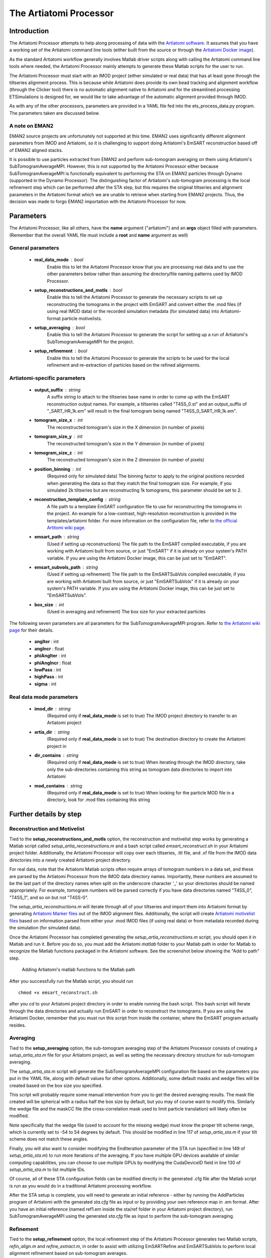 .. _artiatomi_processor:

The Artiatomi Processor
=======================

Introduction
------------

The Artiatomi Processor attempts to help along processing of data with the `Artiatomi software <https://github.com/uermel/Artiatomi>`_. It assumes that you have a working set of the Artiatomi command line tools (either built from the source or through the `Artiatomi Docker image <https://github.com/kmshin1397/artiatomi-tools>`_).

As the standard Artiatomi workflow generally involves Matlab driver scripts along with calling the Artiatomi command line tools where needed, the Artiatomi Processor mainly attempts to generate these Matlab scripts for the user to run.

The Artiatomi Processor must start with an IMOD project (either simulated or real data) that has at least gone through the tiltseries alignment process. This is because while Artiatomi does provide its own bead tracking and alignment workflow (through the Clicker tool) there is no automatic alignment native to Artiatomi and for the streamlined processing ETSimulations is designed for, we would like to take advantage of the automatic alignment provided through IMOD.

As with any of the other processors, parameters are provided in a YAML file fed into the ets\_process\_data.py program. The parameters taken are discussed below.

A note on EMAN2
^^^^^^^^^^^^^^^
EMAN2 source projects are unfortunately not supported at this time. EMAN2 uses significantly different alignment parameters from IMOD and Artiatomi, so it is challenging to support doing Artiatomi's EmSART reconstruction based off of EMAN2 aligned stacks.

It is possible to use particles extracted from EMAN2 and perform sub-tomogram averaging on them using Artiatomi's SubTomogramAverageMPI. However, this is not supported by the Artiatomi Processor either because SubTomogramAverageMPI is functionally equivalent to performing the STA on EMAN2 particles through Dynamo (supported in the Dynamo Processor). The distinguishing factor of Artiatomi's sub-tomogram processing is the local refinement step which can be performed after the STA step, but this requires the original tiltseries and alignment parameters in the Artiatomi format which we are unable to retrieve when starting from EMAN2 projects. Thus, the decision was made to forgo EMAN2 importation with the Artiatomi Processor for now.


Parameters
----------

The Artiatomi Processor, like all others, have the **name** argument ("artiatomi") and an **args** object filled with parameters. (Remember that the overall YAML file must include a **root** and **name** argument as well)

General parameters
^^^^^^^^^^^^^^^^^^

    * **real_data_mode** : bool
        Enable this to let the Artiatomi Processor know that you are processing real data and to use the other parameters below rather than assuming the directory/file naming patterns used by IMOD Processor.

    * **setup_reconstructions_and_motls** : bool
        Enable this to tell the Artiatomi Processor to generate the necessary scripts to set up reconstructing the tomograms in the project with EmSART and convert either the .mod files (if using real IMOD data) or the recorded simulation metadata (for simulated data) into Artiatomi-format particle motivelists.

    * **setup_averaging** : bool
        Enable this to tell the Artiatomi Processor to generate the script for setting up a run of Artiatomi's SubTomogramAverageMPI for the project.

    * **setup_refinement** : bool
        Enable this to tell the Artiatomi Processor to generate the scripts to be used for the local refinement and re-extraction of particles based on the refined alignments.

Artiatomi-specific parameters
^^^^^^^^^^^^^^^^^^^^^^^^^^^^^

    * **output_suffix** : string
        A suffix string to attach to the tiltseries base name in order to come up with the EmSART reconstruction output names. For example, a tiltseries called "T4SS_0.st" and an output_suffix of "_SART_HR_1k.em" will result in the final tomogram being named "T4SS_0_SART_HR_1k.em".

    * **tomogram_size_x** : int
        The reconstructed tomogram's size in the X dimension (in number of pixels)

    * **tomogram_size_y** : int
        The reconstructed tomogram's size in the Y dimension (in number of pixels)

    * **tomogram_size_z** : int
        The reconstructed tomogram's size in the Z dimension (in number of pixels)

    * **position_binning** : int
        (Required only for simulated data) The binning factor to apply to the original positions recorded when generating the data so that they match the final tomogram size. For example, if you simulated 2k tiltseries but are reconstructing 1k tomograms, this parameter should be set to 2.

    * **reconstruction_template_config** : string
        A file path to a template EmSART configuration file to use for reconstructing the tomograms in the project. An example for a low-contrast, high-resolution reconstruction is provided in the templates/artiatomi folder. For more information on the configuration file, refer to `the official Artitomi wiki page. <https://github.com/uermel/Artiatomi/wiki/EmSART-%28cfg-file%29>`_

    * **emsart_path** : string
        (Used if setting up reconstructions) The file path to the EmSART compiled executable, if you are working with Artiatomi built from source, or just "EmSART" if it is already on your system's PATH variable. If you are using the Artiatomi Docker image, this can be just set to "EmSART".

    * **emsart_subvols_path** : string
        (Used if setting up refinement) The file path to the EmSARTSubVols compiled executable, if you are working with Artiatomi built from source, or just "EmSARTSubVols" if it is already on your system's PATH variable. If you are using the Artiatomi Docker image, this can be just set to "EmSARTSubVols".

    * **box_size** : int
        (Used in averaging and refinement) The box size for your extracted particles

The following seven parameters are all parameters for the SubTomogramAverageMPI program. Refer to `the Artiatomi wiki page <https://github.com/uermel/Artiatomi/wiki/SubTomogramAverageMPI-%28cfg-file%29>`_ for their details.

    * **angIter** : int

    * **angIncr** : float

    * **phiAngIter** : int

    * **phiAngIncr** : float

    * **lowPass** : int

    * **highPass** : int

    * **sigma** : int

Real data mode parameters
^^^^^^^^^^^^^^^^^^^^^^^^^^^
    * **imod_dir** : string
        (Required only if **real\_data\_mode** is set to true) The IMOD project directory to transfer to an Artiatomi project

    * **artia_dir** : string
        (Required only if **real\_data\_mode** is set to true) The destination directory to create the Artiatomi project in

    * **dir_contains** : string
        (Required only if **real\_data\_mode** is set to true) When iterating through the IMOD directory, take only the sub-directories containing this string as tomogram data directories to import into Artiatomi

    * **mod_contains** : string
        (Required only if **real\_data\_mode** is set to true) When looking for the particle MOD file in a directory, look for .mod files containing this string


Further details by step
-----------------------

Reconstruction and Motivelist
^^^^^^^^^^^^^^^^^^^^^^^^^^^^^
Tied to the **setup_reconstructions_and_motls** option, the reconstruction and motivelist step works by generating a Matlab script called *setup_artia_reconstructions.m* and a bash script called *emsart_reconstruct.sh* in your Artiatomi project folder. Additionally, the Artiatomi Processor will copy over each tiltseries, .tlt file, and .xf file from the IMOD data directories into a newly created Artiatomi project directory.

For real data, note that the Artiatomi Matlab scripts often require arrays of tomogram numbers in a data set, and these are parsed by the Artiatomi Processor from the IMOD data directory names. Importantly, these numbers are assumed to be the last part of the directory names when split on the underscore character '_' so your directories should be named appropriately. For example, tomogram numbers will be parsed correctly if you have data directories named "T4SS_0", "T4SS_1", and so on but not "T4SS-0".

The *setup_artia_reconstructions.m* will iterate through all of your tiltseries and import them into Artiatomi format by generating `Artiatomi Marker files <https://github.com/uermel/Artiatomi/wiki/Marker-file>`_ out of the IMOD alignment files. Additionally, the script will create `Artiatomi motivelist files <https://github.com/uermel/Artiatomi/wiki/Motivelist>`_ based on information parsed from either your .mod IMOD files (if using real data) or from metadata recorded during the simulation (for simulated data).

Once the Artiatomi Processor has completed generating the *setup_artia_reconstructions.m* script, you should open it in Matlab and run it. Before you do so, you must add the Artiatomi *matlab* folder to your Matlab path in order for Matlab to recognize the Matlab functions packaged in the Artiatomi software. See the screenshot below showing the "Add to path" step.

.. figure:: _static/MatlabAddToPath.png
    :width: 65%
    :alt: Matlab Adding to Path example

    Adding Artiatomi's matlab functions to the Matlab path

After you successfully run the Matlab script, you should run ::

    chmod +x emsart_reconstruct.sh

after you *cd* to your Artiatomi project directory in order to enable running the bash script. This bash script will iterate through the data directories and actually run EmSART in order to reconstruct the tomograms. If you are using the Artiatomi Docker, remember that you must run this script from inside the container, where the EmSART program actually resides.

Averaging
^^^^^^^^^
Tied to the **setup_averaging** option, the sub-tomogram averaging step of the Artiatomi Processor consists of creating a *setup_artia_sta.m* file for your Artiatomi project, as well as setting the necessary directory structure for sub-tomogram averaging.

The *setup_artia_sta.m* script will generate the SubTomogramAverageMPI configuration file based on the parameters you put in the YAML file, along with default values for other options. Additionally, some default masks and wedge files will be created based on the box size you specified.

This script will probably require some manual intervention from you to get the desired averaging results. The mask file created will be spherical with a radius half the box size by default, but you may of course want to modify this. Similarly the wedge file and the maskCC file (the cross-correlation mask used to limit particle translation) will likely often be modified.

Note specifically that the wedge file (used to account for the missing wedge) must know the proper tilt scheme range, which is currently set to -54 to 54 degrees by default. This should be modified in line 117 of *setup_artia_sta.m* if your tilt scheme does not match these angles.

Finally, you will also want to consider modifying the EndIteration parameter of the STA run (specified in line 149 of *setup_artia_sta.m*) to run more iterations of the averaging. If you have multiple GPU devices available of similar computing capabilities, you can choose to use multiple GPUs by modifying the CudaDeviceID field in line 130 of *setup_artia_sta.m* to list multiple IDs.

Of course, all of these STA configuration fields can be modified directly in the generated .cfg file after the Matlab script is run as you would do in a traditional Artiatomi processing workflow.

After the STA setup is complete, you will need to generate an initial reference -  either by running the AddParticles program of Artiatomi with the generated *sta.cfg* file as input or by providing your own reference map in .em format. After you have an initial reference (named ref1.em inside the sta/ref folder in your Artiatomi project directory), run SubTomogramAverageMPI using the generated *sta.cfg* file as input to perform the sub-tomogram averaging.

Refinement
^^^^^^^^^^
Tied to the **setup_refinement** option, the local refinement step of the Artiatomi Processor generates two Matlab scripts, *refin_align.m* and *refine_extract.m*, in order to assist with utilizing EmSARTRefine and EmSARTSubVols to perform local alignment refinement based on sub-tomogram averages.

The *refine_align.m* file will set up and run local refinement iterations for all your tomograms, relying on the Matlab functions provided in `the artiatomi-tools repository <https://github.com/kmshin1397/artiatomi-tools>`_ which also provides the Artiatomi Docker container. You will need to add the matlab folder in the artiatomi-tools package to your Matlab path (just like shown above with the official Artiatomi package in the reconstructions section) as well in order to run this script.

Note that the local refinement step of Artiatomi appears less stable and you may need to manually skip problematic tomograms occasionally. To do so, simply update line 111 of the *refine_align.m* script to have the for loop begin with a later index in the "tomonrs" array (which lists all tomogram numbers in your project) before running that section again.

You will probably also need to update the parameters in lines 57-66 to properly reflect paths to the various Artiatomi executables as well as a remote SSH port number if you are using the Artiatomi Docker image. Remember that the Docker image has all the executables registered in the environment PATH variable so only the program names and not the full paths are needed.

Finally, the *refine_extract.m* script will take the results of *refine_align.m* to re-extract particles based on the improved alignments; a new sub-tomomgram average configuration file will be created so you can see if the local refinements improved the average. If you ran into problematic tomograms in the refine_align step, you may need to delete the latest iteration that broke for those tomograms in the refine folder so that the *refine_extract.m* script doesn't attempt to read missing refinement outputs.


Examples
--------
Here are some basic examples of YAML segments that will drive an Artiatomi Processor run. Of course, many other parameters are available and are discussed above.

Simulated data mode: ::

    {
      name: "artiatomi",
      args: {
        real_data_mode: false,
        setup_reconstructions_and_motls: true,
        reconstruction_template_config: "/home/kshin/Documents/repositories/ETSimulations/templates/artiatomi/EmSART_HR.cfg",
        output_suffix: "_SART_HR_1k.em",
        tomogram_size_x: 1000,
        tomogram_size_y: 1000,
        tomogram_size_z: 300,
        position_binning: 2
      }
    }


Real data mode: ::

    {
      name: "artiatomi",
      args: {
        real_data_mode: true,
        setup_reconstructions_and_motls: true,
        reconstruction_template_config: "/home/kshin/Documents/repositories/ETSimulations/templates/artiatomi/EmSART_HR.cfg",
        output_suffix: "_SART_HR_1k.em",
        tomogram_size_x: 1000,
        tomogram_size_y: 1000,
        tomogram_size_z: 300,
        imod_dir: "/data/kshin/test",
        artia_dir: "/data/kshin/test/Artia",
        dir_starts_with: "dg",
        mod_contains: "T4SS_YL_2k"
      }
    }

